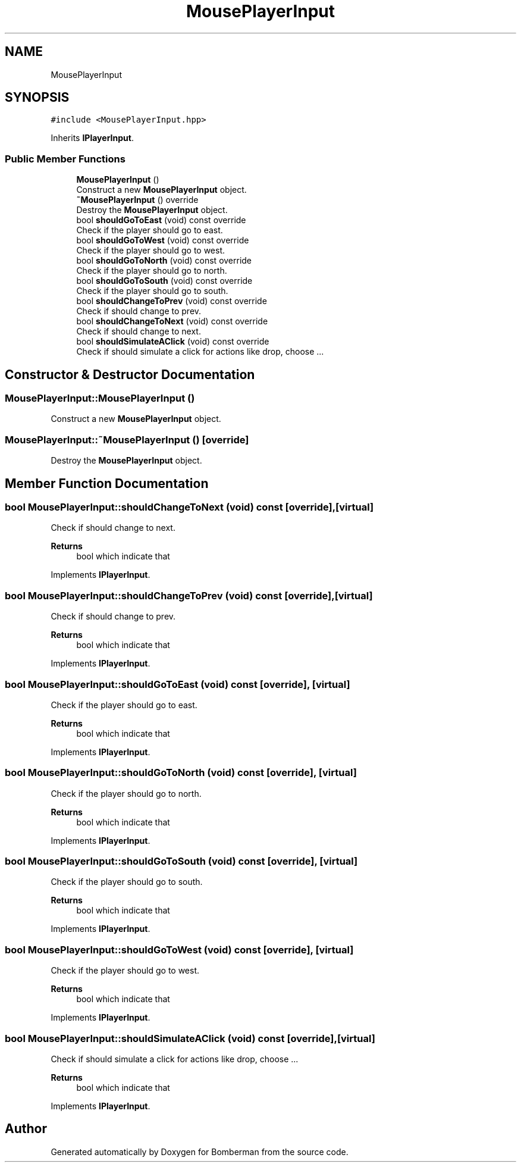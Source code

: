 .TH "MousePlayerInput" 3 "Mon Jun 21 2021" "Version 2.0" "Bomberman" \" -*- nroff -*-
.ad l
.nh
.SH NAME
MousePlayerInput
.SH SYNOPSIS
.br
.PP
.PP
\fC#include <MousePlayerInput\&.hpp>\fP
.PP
Inherits \fBIPlayerInput\fP\&.
.SS "Public Member Functions"

.in +1c
.ti -1c
.RI "\fBMousePlayerInput\fP ()"
.br
.RI "Construct a new \fBMousePlayerInput\fP object\&. "
.ti -1c
.RI "\fB~MousePlayerInput\fP () override"
.br
.RI "Destroy the \fBMousePlayerInput\fP object\&. "
.ti -1c
.RI "bool \fBshouldGoToEast\fP (void) const override"
.br
.RI "Check if the player should go to east\&. "
.ti -1c
.RI "bool \fBshouldGoToWest\fP (void) const override"
.br
.RI "Check if the player should go to west\&. "
.ti -1c
.RI "bool \fBshouldGoToNorth\fP (void) const override"
.br
.RI "Check if the player should go to north\&. "
.ti -1c
.RI "bool \fBshouldGoToSouth\fP (void) const override"
.br
.RI "Check if the player should go to south\&. "
.ti -1c
.RI "bool \fBshouldChangeToPrev\fP (void) const override"
.br
.RI "Check if should change to prev\&. "
.ti -1c
.RI "bool \fBshouldChangeToNext\fP (void) const override"
.br
.RI "Check if should change to next\&. "
.ti -1c
.RI "bool \fBshouldSimulateAClick\fP (void) const override"
.br
.RI "Check if should simulate a click for actions like drop, choose \&.\&.\&. "
.in -1c
.SH "Constructor & Destructor Documentation"
.PP 
.SS "MousePlayerInput::MousePlayerInput ()"

.PP
Construct a new \fBMousePlayerInput\fP object\&. 
.SS "MousePlayerInput::~MousePlayerInput ()\fC [override]\fP"

.PP
Destroy the \fBMousePlayerInput\fP object\&. 
.SH "Member Function Documentation"
.PP 
.SS "bool MousePlayerInput::shouldChangeToNext (void) const\fC [override]\fP, \fC [virtual]\fP"

.PP
Check if should change to next\&. 
.PP
\fBReturns\fP
.RS 4
bool which indicate that 
.RE
.PP

.PP
Implements \fBIPlayerInput\fP\&.
.SS "bool MousePlayerInput::shouldChangeToPrev (void) const\fC [override]\fP, \fC [virtual]\fP"

.PP
Check if should change to prev\&. 
.PP
\fBReturns\fP
.RS 4
bool which indicate that 
.RE
.PP

.PP
Implements \fBIPlayerInput\fP\&.
.SS "bool MousePlayerInput::shouldGoToEast (void) const\fC [override]\fP, \fC [virtual]\fP"

.PP
Check if the player should go to east\&. 
.PP
\fBReturns\fP
.RS 4
bool which indicate that 
.RE
.PP

.PP
Implements \fBIPlayerInput\fP\&.
.SS "bool MousePlayerInput::shouldGoToNorth (void) const\fC [override]\fP, \fC [virtual]\fP"

.PP
Check if the player should go to north\&. 
.PP
\fBReturns\fP
.RS 4
bool which indicate that 
.RE
.PP

.PP
Implements \fBIPlayerInput\fP\&.
.SS "bool MousePlayerInput::shouldGoToSouth (void) const\fC [override]\fP, \fC [virtual]\fP"

.PP
Check if the player should go to south\&. 
.PP
\fBReturns\fP
.RS 4
bool which indicate that 
.RE
.PP

.PP
Implements \fBIPlayerInput\fP\&.
.SS "bool MousePlayerInput::shouldGoToWest (void) const\fC [override]\fP, \fC [virtual]\fP"

.PP
Check if the player should go to west\&. 
.PP
\fBReturns\fP
.RS 4
bool which indicate that 
.RE
.PP

.PP
Implements \fBIPlayerInput\fP\&.
.SS "bool MousePlayerInput::shouldSimulateAClick (void) const\fC [override]\fP, \fC [virtual]\fP"

.PP
Check if should simulate a click for actions like drop, choose \&.\&.\&. 
.PP
\fBReturns\fP
.RS 4
bool which indicate that 
.RE
.PP

.PP
Implements \fBIPlayerInput\fP\&.

.SH "Author"
.PP 
Generated automatically by Doxygen for Bomberman from the source code\&.
